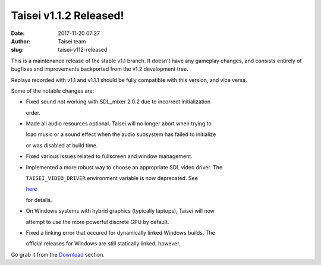 Taisei v1.1.2 Released!
#######################
:date: 2017-11-20 07:27
:author: Taisei team
:slug: taisei-v112-released

This is a maintenance release of the stable v1.1 branch. It doesn't have any gameplay changes, and consists entirely of bugfixes and improvements backported from the v1.2 development tree.

.. raw:: html

   </p>

Replays recorded with v1.1 and v1.1.1 should be fully compatible with this version, and vice versa.

.. raw:: html

   </p>

Some of the notable changes are:

.. raw:: html

   </p>

-  

   .. raw:: html

      </p>

   Fixed sound not working with SDL_mixer 2.0.2 due to incorrect initialization

   order.

   .. raw:: html

      </p>

-  

   .. raw:: html

      </p>

   Made all audio resources optional. Taisei will no longer abort when trying to

   load music or a sound effect when the audio subsystem has failed to initialize

   or was disabled at build time.

   .. raw:: html

      </p>

-  

   .. raw:: html

      </p>

   Fixed various issues related to fullscreen and window management.

   .. raw:: html

      </p>

-  

   .. raw:: html

      </p>

   Implemented a more robust way to choose an appropriate SDL video driver. The

   ``TAISEI_VIDEO_DRIVER`` environment variable is now deprecated. See

   `here <https://github.com/taisei-project/taisei/blob/v1.1.2/ENVIRON.md#video-and-opengl>`__

   for details.

   .. raw:: html

      </p>

-  

   .. raw:: html

      </p>

   On Windows systems with hybrid graphics (typically laptops), Taisei will now

   attempt to use the more powerful discrete GPU by default.

   .. raw:: html

      </p>

-  

   .. raw:: html

      </p>

   Fixed a linking error that occured for dynamically linked Windows builds. The

   official releases for Windows are still statically linked, however.

   .. raw:: html

      </p>

.. raw:: html

   </p>

Go grab it from the `Download <https://taisei-project.org/download>`__ section.

.. raw:: html

   </p>
